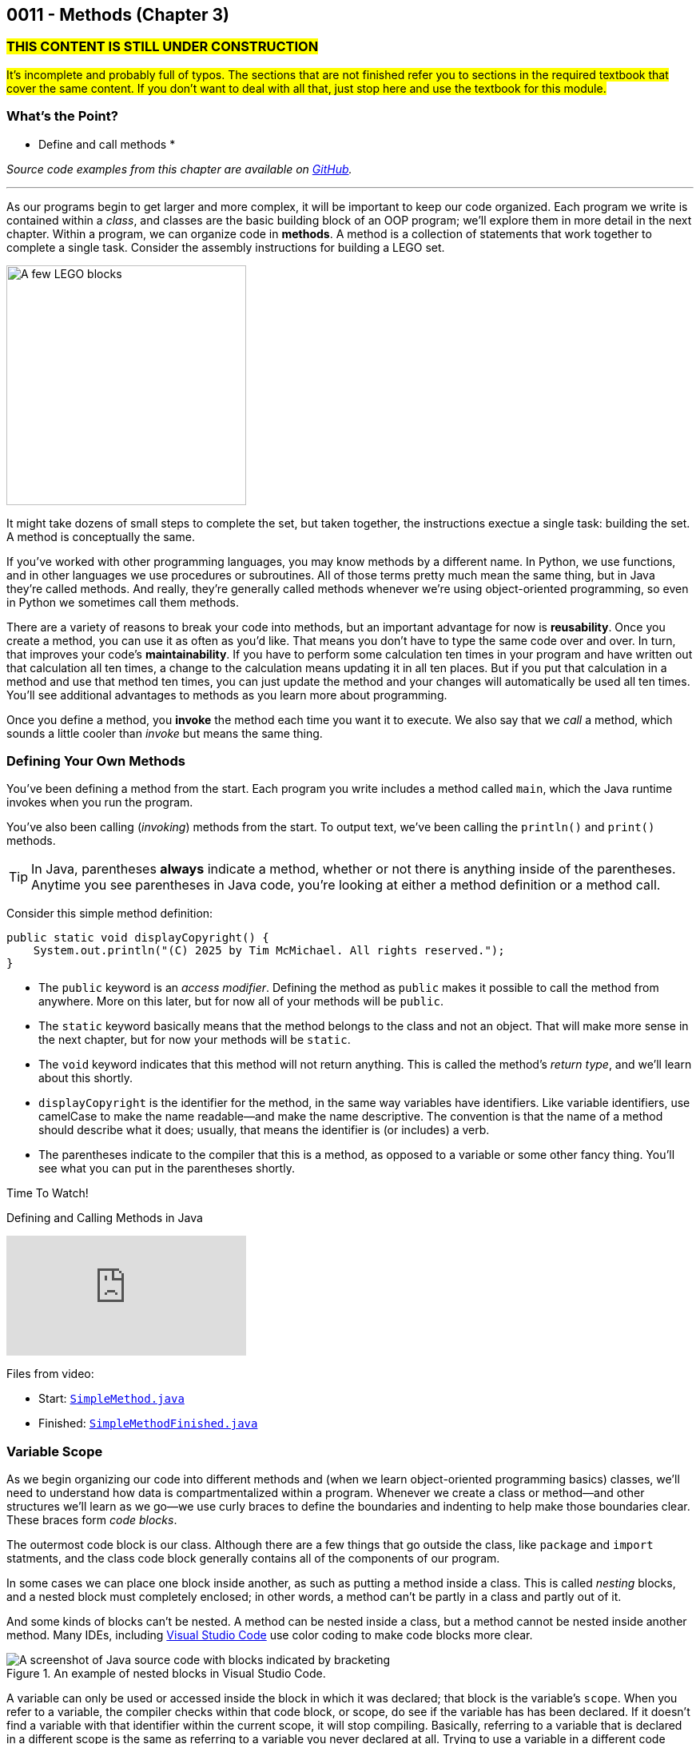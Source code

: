 :imagesdir: images
:sourcedir: source
// The following corrects the directories if this is included in the index file.
ifeval::["{docname}" == "index"]
:imagesdir: chapter-3-methods/images
:sourcedir: chapter-3-methods/source
endif::[]

== 0011 - Methods (Chapter 3)

=== #THIS CONTENT IS STILL UNDER CONSTRUCTION#
#It's incomplete and probably full of typos. The sections that are not finished refer you to sections in the required textbook that cover the same content. If you don't want to deal with all that, just stop here and use the textbook for this module.#

// TODO: Upload source files to GitHub archive

//TODO: Ch 3 objectives
=== What's the Point?
* Define and call methods
* 

_Source code examples from this chapter are available on https://github.com/timmcmichael/EMCCTimFiles/tree/4bf0da6df6f4fe3e3a0ccd477b4455df400cffb6/OOP%20with%20Java%20(CIS150AB)/03%20Methods[GitHub^]._

''''

As our programs begin to get larger and more complex, it will be important to keep our code organized. 
Each program we write is contained within a _class_, and classes are the basic building block of an OOP program; we'll explore them in more detail in the next chapter.
Within a program, we can organize code in *methods*.
A method is a collection of statements that work together to complete a single task.
Consider the assembly instructions for building a LEGO set. 

image::LEGO.png[A few LEGO blocks, width=300]

It might take dozens of small steps to complete the set, but taken together, the instructions exectue a single task: building the set.
A method is conceptually the same. 

If you've worked with other programming languages, you may know methods by a different name. 
In Python, we use functions, and in other languages we use procedures or subroutines. 
All of those terms pretty much mean the same thing, but in Java they're called methods.
And really, they're generally called methods whenever we're using object-oriented programming, so even in Python we sometimes call them methods.

There are a variety of reasons to break your code into methods, but an important advantage for now is *reusability*. 
Once you create a method, you can use it as often as you'd like.
That means you don't have to type the same code over and over.
In turn, that improves your code's *maintainability*. 
If you have to perform some calculation ten times in your program and have written out that calculation all ten times, a change to the calculation means updating it in all ten places.
But if you put that calculation in a method and use that method ten times, you can just update the method and your changes will automatically be used all ten times.
You'll see additional advantages to methods as you learn more about programming.

Once you define a method, you *invoke* the method each time you want it to execute.
We also say that we _call_ a method, which sounds a little cooler than _invoke_ but means the same thing.

=== Defining Your Own Methods

You've been defining a method from the start.
Each program you write includes a method called `main`, which the Java runtime invokes when you run the program.

You've also been calling (_invoking_) methods from the start.
To output text, we've been calling the `println()` and `print()` methods.

TIP: In Java, parentheses *always* indicate a method, whether or not there is anything inside of the parentheses. Anytime you see parentheses in Java code, you're looking at either a method definition or a method call.

Consider this simple method definition:
[source,java]
----
public static void displayCopyright() {
    System.out.println("(C) 2025 by Tim McMichael. All rights reserved.");
}
----

- The `public` keyword is an _access modifier_. Defining the method as `public` makes it possible to call the method from anywhere. More on this later, but for now all of your methods will be `public`.
- The `static` keyword basically means that the method belongs to the class and not an object. That will make more sense in the next chapter, but for now your methods will be `static`.
- The `void` keyword indicates that this method will not return anything. This is called the method's _return type_, and we'll learn about this shortly.
- `displayCopyright` is the identifier for the method, in the same way variables have identifiers. Like variable identifiers, use camelCase to make the name readable--and make the name descriptive. The convention is that the name of a method should describe what it does; usually, that means the identifier is (or includes) a verb.
- The parentheses indicate to the compiler that this is a method, as opposed to a variable or some other fancy thing. You'll see what you can put in the parentheses shortly.


// TODO: Record and link video 3a: Defining and calling methods in Java
.Time To Watch!
****
Defining and Calling Methods in Java

video::hAxUD7xV7h8[youtube, list=PL_Lc2HVYD16Y-vLXkIgggjYrSdF5DEFnU]

Files from video:

* Start: https://github.com/timmcmichael/EMCCTimFiles/blob/main/OOP%20with%20Java%20(CIS150AB)/03%20Methods/SimpleMethod.java[`SimpleMethod.java`]

* Finished: https://github.com/timmcmichael/EMCCTimFiles/blob/main/OOP%20with%20Java%20(CIS150AB)/03%20Methods/SimpleMethodFinished.java[`SimpleMethodFinished.java`]
****

=== Variable Scope
// Reference errors
// Shadowing

As we begin organizing our code into different methods and (when we learn object-oriented programming basics) classes, we'll need to understand how data is compartmentalized within a program.
Whenever we create a class or method--and other structures we'll learn as we go--we use curly braces to define the boundaries and indenting to help make those boundaries clear.
These braces form _code blocks_.

The outermost code block is our class.
Although there are a few things that go outside the class, like `package` and `import` statments, and the class code block generally contains all of the components of our program.

In some cases we can place one block inside another, as such as putting a method inside a class.
This is called _nesting_ blocks, and a nested block must completely enclosed; in other words, a method can't be partly in a class and partly out of it.

And some kinds of blocks can't be nested. 
A method can be nested inside a class, but a method cannot be nested inside another method.
Many IDEs, including https://code.visualstudio.com[Visual Studio Code] use color coding to make code blocks more clear.

.An example of nested blocks in Visual Studio Code.
image::Blocks.png[A screenshot of Java source code with blocks indicated by bracketing]

A variable can only be used or accessed inside the block in which it was declared; that block is the variable's `scope`.
When you refer to a variable, the compiler checks within that code block, or scope, do see if the variable has has been declared.
If it doesn't find a variable with that identifier within the current scope, it will stop compiling.
Basically, referring to a variable that is declared in a different scope is the same as referring to a variable you never declared at all.
Trying to use a variable in a different code block is referred to as an _out of scope_ reference.

.`ScopeExample.java`. An example of code with an out-of-scope variable reference.
[source,java]
----
public class ScopeExample {

    public static void main(String[] args) {
        int favoriteNumber = 7;
        System.out.println(favoriteNumber); <.>

        outputNumber();
    }

    public static void outputNumber() {
        System.out.println(favoriteNumber); <.>
    }
}
----
<.> This is a valid, or _in scope_ reference because `favoriteNumber` is declared within `main()`.
<.> This is an invalid _out of scope_ reference because `favoriteNumber` can only be accessed within `main()`.

==== Variable Shadowing

When we first started using variables, we learned that we can't make two variables with the same name, but it's a little more nuanced than that.
We can't make two variables with the same name _and scope_.
Java *will* allow us to declare a variable with the same name in a different scope, which is called _variable shadowing_.
Shadowing is a *very* bad practice, because it often leads to confusion about which variable is in scope.

The example below can be confusing to beginners and to people who are reading the code quickly.
When `outputNumber()` is called, another variable named `favoriteNumber` is created and assigned the value `18`. 
After that is output, an assignment statement changes that value to `10`. 
Then, program execution returns to `main()`, where a `println()` statement outputs `favoriteNumber` again.
However, _this_ `favoriteNumber` wasn't changed to 10--the other one was.

.`ShadowingExample.java`. An example of variable shadowing, which we should avoid.
[source,java]
----
public class ShadowingExample {

    public static void main(String[] args) {
        int favoriteNumber = 7;
        System.out.println(favoriteNumber); <.>

        outputNumber();

        System.out.println(favoriteNumber); <.>
    }

    public static void outputNumber() {
        int favoriteNumber = 18;
        System.out.println(favoriteNumber); <.>
        favoriteNumber = 10;
    }
}
----
<.> This outputs `7`
<.> This outputs `18`, because it refers to the variable declared in `outputNumber()`
<.> This still outputs `7` because the change to `10` is made to the `favoriteNumber` within the `outputNumber()` method.

==== Global Variables

As we can see, variable scope has a big impact on how our code runs.
Beginning programmers sometimes try to avoid scope issues by declaring their variables within the class code block, which makes them accessible to any block nested within the class.
This kind of class-level variable is sometimes called a _global variable_, and the use of global variables is generally discouraged.


.`GlobalVariableExample.java`. An example of a global variable, which we should not use.
[source,java]
----
public class GlobalVariableExample {
    static int favoriteNumber = 7; <.>

    public static void main(String[] args) {
        System.out.println(favoriteNumber);

        outputNumber();

        System.out.println(favoriteNumber);
    }

    public static void outputNumber() {
        System.out.println(favoriteNumber);
        favoriteNumber = 18; <.>
    }
}
----
<.> Declaration at the class level. Note that global variables must be `static`.
<.> This changes the value of `favoriteNumber` to 18 for all methods in the program.

Instead, we'll declare all of our variables within our methods; these are called _local variables_.

WARNING: The use of global or class-level variables in code that you turn in for an assignment in my class is very heavily penalized. As much as possible, I try to reinforce best practices--and that means minimizing the use of global variables.

Of course, this presents a problem.
What if we need access to a variable in another method?
The best practice is to pass that variable value to the method as needed, and for the method to pass back a value when necessary.

NOTE: In the next chapter, we will start using variables that look a lot like the global variables I just said we shouldn't use. To be clear, those _instance variables_ behave differently and serve a different purpose. They are _global variables_ as described here.

=== Passing Data to Methods

==== The video for this section isn't finished yet. See section 3.3 Adding Parameters to Methods (page 91) in the textbook for coverage of this topic    

Sometimes a method needs some information in order to carry out its purpose.
For example, the `print()` method needs to know what it's supposed to print.
To provide information to a method, we _pass_ the information in as *arguments*.
So, the `String` we want to output is passed to the `print()` method as an argument, and arguments are always placed inside the parentheses:

`System.out.print("Hello World");`

In this example, "Hello World" is an argument.

We establish what information a method needs as part of the method definition.
Within the method we're defining, those pieces of information are called *parameters*.
A parameter is a variable that exists in the method and receives the argument, and it's declared inside the parentheses in our method definition.
The methods we've defined so far didn't need any information, so we haven't been putting anything in the parentheses--but now let's see an example with a parameter.

.ParameterExample.java - Defining a parameter and passing in an argument

[source,java]
----
public class ParameterExample {

    public static void main(String[] args) {
        outputGreeting("Tim"); // <.>
    }

    public static void outputGreeting(String name) { // <.>
        System.out.println("Hello, " + name + "!");
    }

}
----

<.> "Tim" is the argument.
<.> `name` is the parameter.

In the above example, "Tim" is passed to the `outputGreeting()` method as an argument.
Within that method, the parameter `name` stores the argument, so when this code runs, `name` is equal to "Tim".

TIP: The actual value passed in when you call a method is referred to as an _argument_. The variable that receives that value within the method is referred to as a _parameter_.

// TODO: Record and link video 3b: Passing Data to a Method in Java
.Time To Watch!
****
Passing Data to a Method in Java
// video::xxxxx[youtube, list=PL_Lc2HVYD16Y-vLXkIgggjYrSdF5DEFnU]
// File from video:

// // TODO: Fix this file reference
// * https://raw.githubusercontent.com/timmcmichael/EMCCTimFiles/refs/heads/main/OOP%20with%20Java%20(CIS150AB)/HelloWorld.java[HelloWorld.java]
****

=== Returning Values

==== See textbook section 3.4 Creating Methods That Return Values (page 95)


NOTE: `return` ends execution of a method, even if you don't return a value. If the method has a `void` return type, a plain `return` statement simply sends program execution back to the originating call.


=== Overloading a Method

==== See textbook section 3.6 Overloading a Method (page 104)



// TODO: Record and link video 3c: Returning Data from a Method in Java
.Time To Watch!
****
Returning Data from a Method in Java
video::xxxxx[youtube, list=PL_Lc2HVYD16Y-vLXkIgggjYrSdF5DEFnU]
File from video:

// TODO: Fix this file reference
* https://raw.githubusercontent.com/timmcmichael/EMCCTimFiles/refs/heads/main/OOP%20with%20Java%20(CIS150AB)/HelloWorld.java[HelloWorld.java]
****

=== Solution Walkthrough

In "solution walkthrough" videos, I give a problem/prompt that is similar to the kinds of work I assign, and then I record myself writing a solution. It's not absolutely mandatory to watch this video, but students report that these videos are particularly helpful.

// TODO: Create a source code file for this solution
.Time To Watch!
****
Methods with Parameters and Returns

video::-ubNZHNV-go[youtube, list=PL_Lc2HVYD16Y-vLXkIgggjYrSdF5DEFnU]
File from video:

* I don't have the solution file I created handy, so I'll make a new one ASAP!

// TODO: Fix this file reference
// * https://raw.githubusercontent.com/timmcmichael/EMCCTimFiles/refs/heads/main/OOP%20with%20Java%20(CIS150AB)/HelloWorld.java[HelloWorld.java]
****



// TODO: Ch 3 check your learning
=== Check Your Learning

Can you answer these questions?

****

1. 

2. 

****